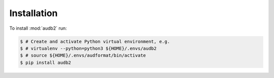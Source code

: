 Installation
============

To install :mod:`audb2` run:

.. code-block:: bash

    $ # Create and activate Python virtual environment, e.g.
    $ # virtualenv --python=python3 ${HOME}/.envs/audb2
    $ # source ${HOME}/.envs/audformat/bin/activate
    $ pip install audb2
